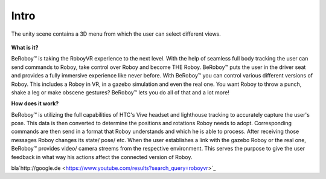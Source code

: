 Intro
========

.. figure:: images/be_roboy_selection_menu.*
   :target: http://google.de
   :align: center
   :alt: View Selection Menu
   
      
   The unity scene contains a 3D menu from which the user can select different views.
   
   

**What is it?**

BeRoboy™ is taking the RoboyVR experience to the next level. With the help of seamless full body tracking
the user can send commands to Roboy, take control over Roboy and become THE Roboy. BeRoboy™ puts the user
in the driver seat and provides a fully immersive experience like never before. With BeRoboy™ you can
control various different versions of Roboy. This includes a Roboy in VR, in a gazebo simulation and even
the real one. You want Roboy to throw a punch, shake a leg or make obscene gestures? BeRoboy™ lets you do
all of that and a lot more!



**How does it work?**

BeRoboy™ is utilizing the full capabilities of HTC's Vive headset and lighthouse tracking to accurately
capture the user's pose. This data is then converted to determine the positions and rotations Roboy needs
to adopt. Corresponding commands are then send in a format that Roboy understands and which he is able to
process. After receiving those messages Roboy changes its state/ pose/ etc. When the user establishes a
link with the gazebo Roboy or the real one, BeRoboy™ provides video/ camera streems from the respective
environment. This serves the purpose to give the user feedback in what way his actions affect the connected
version of Roboy.

bla`http://google.de <https://www.youtube.com/results?search_query=roboyvr>`_



  

